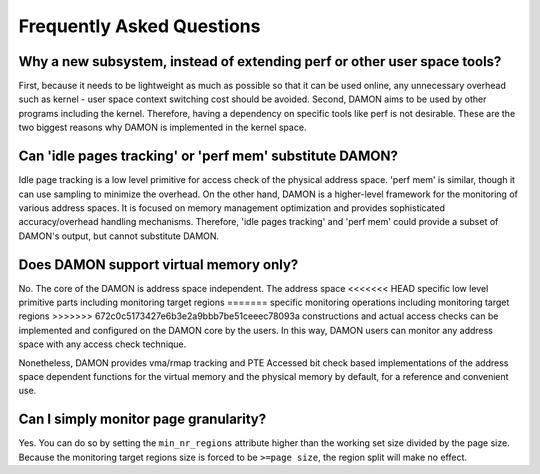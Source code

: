 .. SPDX-License-Identifier: GPL-2.0

==========================
Frequently Asked Questions
==========================

Why a new subsystem, instead of extending perf or other user space tools?
=========================================================================

First, because it needs to be lightweight as much as possible so that it can be
used online, any unnecessary overhead such as kernel - user space context
switching cost should be avoided.  Second, DAMON aims to be used by other
programs including the kernel.  Therefore, having a dependency on specific
tools like perf is not desirable.  These are the two biggest reasons why DAMON
is implemented in the kernel space.


Can 'idle pages tracking' or 'perf mem' substitute DAMON?
=========================================================

Idle page tracking is a low level primitive for access check of the physical
address space.  'perf mem' is similar, though it can use sampling to minimize
the overhead.  On the other hand, DAMON is a higher-level framework for the
monitoring of various address spaces.  It is focused on memory management
optimization and provides sophisticated accuracy/overhead handling mechanisms.
Therefore, 'idle pages tracking' and 'perf mem' could provide a subset of
DAMON's output, but cannot substitute DAMON.


Does DAMON support virtual memory only?
=======================================

No.  The core of the DAMON is address space independent.  The address space
<<<<<<< HEAD
specific low level primitive parts including monitoring target regions
=======
specific monitoring operations including monitoring target regions
>>>>>>> 672c0c5173427e6b3e2a9bbb7be51ceeec78093a
constructions and actual access checks can be implemented and configured on the
DAMON core by the users.  In this way, DAMON users can monitor any address
space with any access check technique.

Nonetheless, DAMON provides vma/rmap tracking and PTE Accessed bit check based
implementations of the address space dependent functions for the virtual memory
and the physical memory by default, for a reference and convenient use.


Can I simply monitor page granularity?
======================================

Yes.  You can do so by setting the ``min_nr_regions`` attribute higher than the
working set size divided by the page size.  Because the monitoring target
regions size is forced to be ``>=page size``, the region split will make no
effect.
